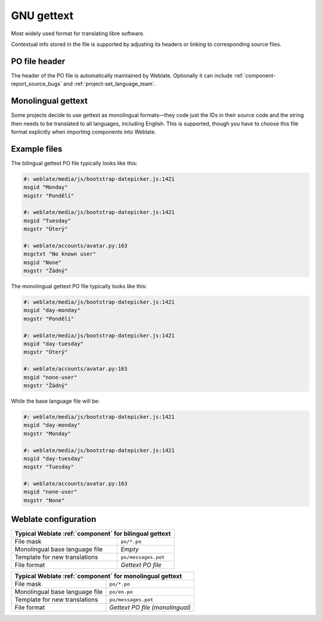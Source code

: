 .. _gettext:

GNU gettext
-----------

.. index::
    pair: gettext; file format
    pair: PO; file format

Most widely used format for translating libre software.

Contextual info stored in the file is supported by adjusting its
headers or linking to corresponding source files.

.. seealso::

    :doc:`../devel/gettext`,
    :doc:`../devel/sphinx`,
    `Gettext on Wikipedia <https://en.wikipedia.org/wiki/Gettext>`_,
    :doc:`tt:formats/po`,
    :ref:`addon-weblate.gettext.authors`,
    :ref:`addon-weblate.gettext.configure`,
    :ref:`addon-weblate.gettext.customize`,
    :ref:`addon-weblate.gettext.linguas`,
    :ref:`addon-weblate.gettext.mo`,
    :ref:`addon-weblate.gettext.msgmerge`

PO file header
++++++++++++++

The header of the PO file is automatically maintained by Weblate. Optionally it
can include :ref:`component-report_source_bugs` and
:ref:`project-set_language_team`.

.. _mono_gettext:

Monolingual gettext
+++++++++++++++++++

Some projects decide to use gettext as monolingual formats—they code just the IDs
in their source code and the string then needs to be translated to all languages,
including English. This is supported, though you have to choose
this file format explicitly when importing components into Weblate.

Example files
+++++++++++++

The bilingual gettext PO file typically looks like this:

.. code-block:: po

    #: weblate/media/js/bootstrap-datepicker.js:1421
    msgid "Monday"
    msgstr "Pondělí"

    #: weblate/media/js/bootstrap-datepicker.js:1421
    msgid "Tuesday"
    msgstr "Úterý"

    #: weblate/accounts/avatar.py:163
    msgctxt "No known user"
    msgid "None"
    msgstr "Žádný"

The monolingual gettext PO file typically looks like this:

.. code-block:: po

    #: weblate/media/js/bootstrap-datepicker.js:1421
    msgid "day-monday"
    msgstr "Pondělí"

    #: weblate/media/js/bootstrap-datepicker.js:1421
    msgid "day-tuesday"
    msgstr "Úterý"

    #: weblate/accounts/avatar.py:163
    msgid "none-user"
    msgstr "Žádný"

While the base language file will be:

.. code-block:: po

    #: weblate/media/js/bootstrap-datepicker.js:1421
    msgid "day-monday"
    msgstr "Monday"

    #: weblate/media/js/bootstrap-datepicker.js:1421
    msgid "day-tuesday"
    msgstr "Tuesday"

    #: weblate/accounts/avatar.py:163
    msgid "none-user"
    msgstr "None"


Weblate configuration
+++++++++++++++++++++

+-------------------------------------------------------------------+
| Typical Weblate :ref:`component` for bilingual gettext            |
+================================+==================================+
| File mask                      | ``po/*.po``                      |
+--------------------------------+----------------------------------+
| Monolingual base language file | `Empty`                          |
+--------------------------------+----------------------------------+
| Template for new translations  | ``po/messages.pot``              |
+--------------------------------+----------------------------------+
| File format                    | `Gettext PO file`                |
+--------------------------------+----------------------------------+

+-------------------------------------------------------------------+
| Typical Weblate :ref:`component` for monolingual gettext          |
+================================+==================================+
| File mask                      | ``po/*.po``                      |
+--------------------------------+----------------------------------+
| Monolingual base language file | ``po/en.po``                     |
+--------------------------------+----------------------------------+
| Template for new translations  | ``po/messages.pot``              |
+--------------------------------+----------------------------------+
| File format                    | `Gettext PO file (monolingual)`  |
+--------------------------------+----------------------------------+
